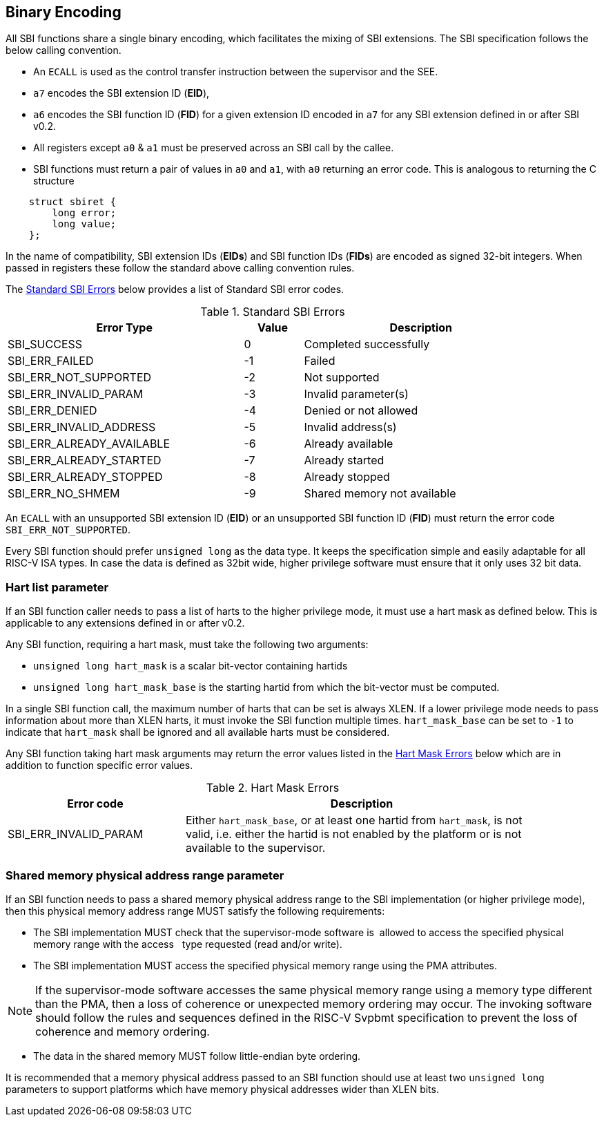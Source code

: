 == Binary Encoding

All SBI functions share a single binary encoding, which facilitates the mixing
of SBI extensions. The SBI specification follows the below calling convention.

* An `ECALL` is used as the control transfer instruction between the supervisor
  and the SEE.

* `a7` encodes the SBI extension ID (*EID*),

* `a6` encodes the SBI function ID (*FID*) for a given extension ID encoded
   in `a7` for any SBI extension defined in or after SBI v0.2.

* All registers except `a0` & `a1` must be preserved across an SBI call by the
  callee.

* SBI functions must return a pair of values in `a0` and `a1`, with `a0`
  returning an error code. This is analogous to returning the C structure

[source, C]
----
    struct sbiret {
        long error;
        long value;
    };
----

In the name of compatibility, SBI extension IDs (*EIDs*) and SBI function IDs
(*FIDs*) are encoded as signed 32-bit integers. When passed in registers these
follow the standard above calling convention rules.

The <<table_standard_sbi_errors>> below provides a list of Standard SBI
error codes.

[#table_standard_sbi_errors]
.Standard SBI Errors
[cols="4,1,4", width=90%, align="center", options="header"]
|===
|  Error Type                | Value | Description
|  SBI_SUCCESS               |  0    | Completed successfully
|  SBI_ERR_FAILED            | -1    | Failed
|  SBI_ERR_NOT_SUPPORTED     | -2    | Not supported
|  SBI_ERR_INVALID_PARAM     | -3    | Invalid parameter(s)
|  SBI_ERR_DENIED            | -4    | Denied or not allowed
|  SBI_ERR_INVALID_ADDRESS   | -5    | Invalid address(s)
|  SBI_ERR_ALREADY_AVAILABLE | -6    | Already available
|  SBI_ERR_ALREADY_STARTED   | -7    | Already started
|  SBI_ERR_ALREADY_STOPPED   | -8    | Already stopped
|  SBI_ERR_NO_SHMEM          | -9    | Shared memory not available
|===

An `ECALL` with an unsupported SBI extension ID (*EID*) or an unsupported SBI
function ID (*FID*) must return the error code `SBI_ERR_NOT_SUPPORTED`.

Every SBI function should prefer `unsigned long` as the data type. It keeps
the specification simple and easily adaptable for all RISC-V ISA types.
In case the data is defined as 32bit wide, higher privilege software must
ensure that it only uses 32 bit data.

=== Hart list parameter

If an SBI function caller needs to pass a list of harts to the higher privilege
mode, it must use a hart mask as defined below. This is applicable to any
extensions defined in or after v0.2.

Any SBI function, requiring a hart mask, must take the following two arguments:

* `unsigned long hart_mask` is a scalar bit-vector containing hartids
* `unsigned long hart_mask_base` is the starting hartid from which the
   bit-vector must be computed.

In a single SBI function call, the maximum number of harts that can be set is
always XLEN. If a lower privilege mode needs to pass information about more
than XLEN harts, it must invoke the SBI function multiple times.
`hart_mask_base` can be set to `-1` to indicate that `hart_mask` shall
be ignored and all available harts must be considered.

Any SBI function taking hart mask arguments may return the error values listed
in the <<table_hart_mask_errors>> below which are in addition to function
specific error values.

[#table_hart_mask_errors]
.Hart Mask Errors
[cols="1,2", width=90%, align="center", options="header"]
|===
| Error code            | Description
| SBI_ERR_INVALID_PARAM | Either `hart_mask_base`, or at least one hartid from
                          `hart_mask`, is not valid, i.e. either the hartid is
                          not enabled by the platform or is not available to
                          the supervisor.
|===

=== Shared memory physical address range parameter

If an SBI function needs to pass a shared memory physical address range to
the SBI implementation (or higher privilege mode), then this physical memory
address range MUST satisfy the following requirements:

* The SBI implementation MUST check that the supervisor-mode software is
  allowed to access the specified physical memory range with the access
  type requested (read and/or write).
* The SBI implementation MUST access the specified physical memory range
  using the PMA attributes.

NOTE: If the supervisor-mode software accesses the same physical memory
  range using a memory type different than the PMA, then a loss of coherence
  or unexpected memory ordering may occur.  The invoking software should
  follow the rules and sequences defined in the RISC-V Svpbmt specification
  to prevent the loss of coherence and memory ordering.

* The data in the shared memory MUST follow little-endian byte ordering.

It is recommended that a memory physical address passed to an SBI function
should use at least two `unsigned long` parameters to support platforms
which have memory physical addresses wider than XLEN bits.
